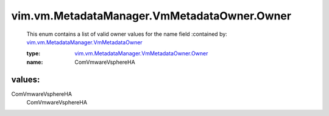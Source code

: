 .. _vim.vm.MetadataManager.VmMetadataOwner: ../../../../vim/vm/MetadataManager/VmMetadataOwner.rst

.. _vim.vm.MetadataManager.VmMetadataOwner.Owner: ../../../../vim/vm/MetadataManager/VmMetadataOwner/Owner.rst

vim.vm.MetadataManager.VmMetadataOwner.Owner
============================================
  This enum contains a list of valid owner values for the name field
  :contained by: `vim.vm.MetadataManager.VmMetadataOwner`_

  :type: `vim.vm.MetadataManager.VmMetadataOwner.Owner`_

  :name: ComVmwareVsphereHA

values:
--------

ComVmwareVsphereHA
   ComVmwareVsphereHA
